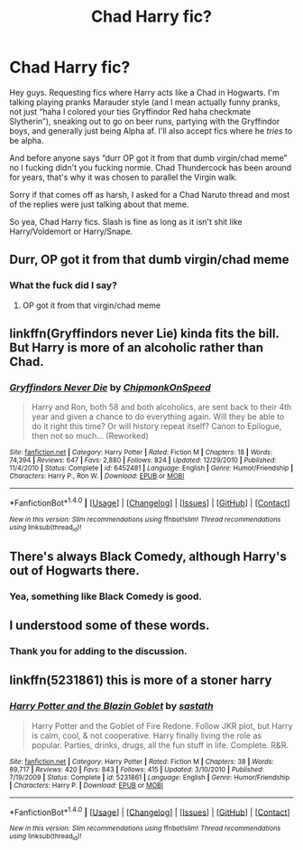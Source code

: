 #+TITLE: Chad Harry fic?

* Chad Harry fic?
:PROPERTIES:
:Score: 0
:DateUnix: 1510903127.0
:DateShort: 2017-Nov-17
:FlairText: Request
:END:
Hey guys. Requesting fics where Harry acts like a Chad in Hogwarts. I'm talking playing pranks Marauder style (and I mean actually funny pranks, not just “haha I colored your ties Gryffindor Red haha checkmate Slytherin”), sneaking out to go on beer runs, partying with the Gryffindor boys, and generally just being Alpha af. I'll also accept fics where he /tries/ to be alpha.

And before anyone says “durr OP got it from that dumb virgin/chad meme” no I fucking didn't you fucking normie. Chad Thundercock has been around for years, that's why it was chosen to parallel the Virgin walk.

Sorry if that comes off as harsh, I asked for a Chad Naruto thread and most of the replies were just talking about that meme.

So yea, Chad Harry fics. Slash is fine as long as it isn't shit like Harry/Voldemort or Harry/Snape.


** Durr, OP got it from that dumb virgin/chad meme
:PROPERTIES:
:Author: IntenseGenius
:Score: 32
:DateUnix: 1510916472.0
:DateShort: 2017-Nov-17
:END:

*** What the fuck did I say?
:PROPERTIES:
:Score: -2
:DateUnix: 1510952078.0
:DateShort: 2017-Nov-18
:END:

**** OP got it from that virgin/chad meme
:PROPERTIES:
:Author: Gigadweeb
:Score: 7
:DateUnix: 1510973956.0
:DateShort: 2017-Nov-18
:END:


** linkffn(Gryffindors never Lie) kinda fits the bill. But Harry is more of an alcoholic rather than Chad.
:PROPERTIES:
:Author: MangoApple043
:Score: 7
:DateUnix: 1510949843.0
:DateShort: 2017-Nov-17
:END:

*** [[http://www.fanfiction.net/s/6452481/1/][*/Gryffindors Never Die/*]] by [[https://www.fanfiction.net/u/1004602/ChipmonkOnSpeed][/ChipmonkOnSpeed/]]

#+begin_quote
  Harry and Ron, both 58 and both alcoholics, are sent back to their 4th year and given a chance to do everything again. Will they be able to do it right this time? Or will history repeat itself? Canon to Epilogue, then not so much... (Reworked)
#+end_quote

^{/Site/: [[http://www.fanfiction.net/][fanfiction.net]] *|* /Category/: Harry Potter *|* /Rated/: Fiction M *|* /Chapters/: 18 *|* /Words/: 74,394 *|* /Reviews/: 647 *|* /Favs/: 2,880 *|* /Follows/: 824 *|* /Updated/: 12/29/2010 *|* /Published/: 11/4/2010 *|* /Status/: Complete *|* /id/: 6452481 *|* /Language/: English *|* /Genre/: Humor/Friendship *|* /Characters/: Harry P., Ron W. *|* /Download/: [[http://www.ff2ebook.com/old/ffn-bot/index.php?id=6452481&source=ff&filetype=epub][EPUB]] or [[http://www.ff2ebook.com/old/ffn-bot/index.php?id=6452481&source=ff&filetype=mobi][MOBI]]}

--------------

*FanfictionBot*^{1.4.0} *|* [[[https://github.com/tusing/reddit-ffn-bot/wiki/Usage][Usage]]] | [[[https://github.com/tusing/reddit-ffn-bot/wiki/Changelog][Changelog]]] | [[[https://github.com/tusing/reddit-ffn-bot/issues/][Issues]]] | [[[https://github.com/tusing/reddit-ffn-bot/][GitHub]]] | [[[https://www.reddit.com/message/compose?to=tusing][Contact]]]

^{/New in this version: Slim recommendations using/ ffnbot!slim! /Thread recommendations using/ linksub(thread_id)!}
:PROPERTIES:
:Author: FanfictionBot
:Score: 1
:DateUnix: 1510949869.0
:DateShort: 2017-Nov-17
:END:


** There's always Black Comedy, although Harry's out of Hogwarts there.
:PROPERTIES:
:Author: deirox
:Score: 4
:DateUnix: 1510923019.0
:DateShort: 2017-Nov-17
:END:

*** Yea, something like Black Comedy is good.
:PROPERTIES:
:Score: 0
:DateUnix: 1510952093.0
:DateShort: 2017-Nov-18
:END:


** I understood some of these words.
:PROPERTIES:
:Author: K0ULIK0V
:Score: 6
:DateUnix: 1510946724.0
:DateShort: 2017-Nov-17
:END:

*** Thank you for adding to the discussion.
:PROPERTIES:
:Score: -6
:DateUnix: 1510952111.0
:DateShort: 2017-Nov-18
:END:


** linkffn(5231861) this is more of a stoner harry
:PROPERTIES:
:Score: 2
:DateUnix: 1510904882.0
:DateShort: 2017-Nov-17
:END:

*** [[http://www.fanfiction.net/s/5231861/1/][*/Harry Potter and the Blazin Goblet/*]] by [[https://www.fanfiction.net/u/1556501/sastath][/sastath/]]

#+begin_quote
  Harry Potter and the Goblet of Fire Redone. Follow JKR plot, but Harry is calm, cool, & not cooperative. Harry finally living the role as popular. Parties, drinks, drugs, all the fun stuff in life. Complete. R&R.
#+end_quote

^{/Site/: [[http://www.fanfiction.net/][fanfiction.net]] *|* /Category/: Harry Potter *|* /Rated/: Fiction M *|* /Chapters/: 38 *|* /Words/: 89,717 *|* /Reviews/: 420 *|* /Favs/: 843 *|* /Follows/: 415 *|* /Updated/: 3/10/2010 *|* /Published/: 7/19/2009 *|* /Status/: Complete *|* /id/: 5231861 *|* /Language/: English *|* /Genre/: Humor/Friendship *|* /Characters/: Harry P. *|* /Download/: [[http://www.ff2ebook.com/old/ffn-bot/index.php?id=5231861&source=ff&filetype=epub][EPUB]] or [[http://www.ff2ebook.com/old/ffn-bot/index.php?id=5231861&source=ff&filetype=mobi][MOBI]]}

--------------

*FanfictionBot*^{1.4.0} *|* [[[https://github.com/tusing/reddit-ffn-bot/wiki/Usage][Usage]]] | [[[https://github.com/tusing/reddit-ffn-bot/wiki/Changelog][Changelog]]] | [[[https://github.com/tusing/reddit-ffn-bot/issues/][Issues]]] | [[[https://github.com/tusing/reddit-ffn-bot/][GitHub]]] | [[[https://www.reddit.com/message/compose?to=tusing][Contact]]]

^{/New in this version: Slim recommendations using/ ffnbot!slim! /Thread recommendations using/ linksub(thread_id)!}
:PROPERTIES:
:Author: FanfictionBot
:Score: 1
:DateUnix: 1510904892.0
:DateShort: 2017-Nov-17
:END:
